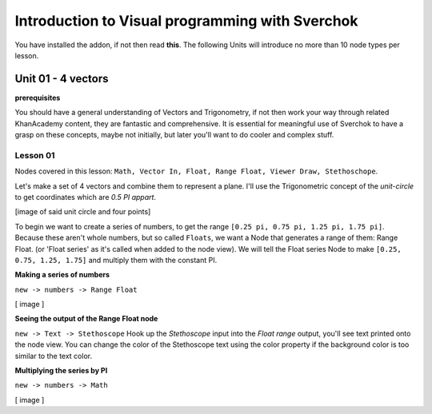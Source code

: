 ************************************************
Introduction to Visual programming with Sverchok
************************************************

You have installed the addon, if not then read **this**. The following Units will introduce no more than 10 node types per lesson. 


Unit 01 - 4 vectors
===================

**prerequisites**

You should have a general understanding of Vectors and Trigonometry, if not then work your way through related KhanAcademy content, they are fantastic and comprehensive. It is essential for meaningful use of Sverchok to have a grasp on these concepts, maybe not initially, but later you'll want to do cooler and complex stuff.

Lesson 01
---------

Nodes covered in this lesson: ``Math, Vector In, Float, Range Float, Viewer Draw, Stethoschope``. 

Let's make a set of 4 vectors and combine them to represent a plane. I'll use the Trigonometric concept of the `unit-circle` to get coordinates which are `0.5 PI appart`. 

[image of said unit circle and four points]

To begin we want to create a series of numbers, to get the range ``[0.25 pi, 0.75 pi, 1.25 pi, 1.75 pi]``. Because these aren't whole numbers, but so called ``Floats``, we want a Node that generates a range of them: Range Float. (or 'Float series' as it's called when added to the node view). We will tell the Float series Node to make ``[0.25, 0.75, 1.25, 1.75]`` and multiply them with the constant PI.  

**Making a series of numbers**

``new -> numbers -> Range Float``

[ image ]

**Seeing the output of the Range Float node**

``new -> Text -> Stethoscope``  
Hook up the `Stethoscope` input into the `Float range` output, you'll see text printed onto the node view. You can change the color of the Stethoscope text using the color property if the background color is too similar to the text color.



**Multiplying the series by PI**

``new -> numbers -> Math``

[ image ]